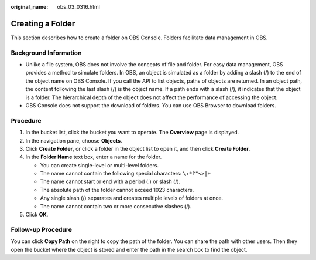 :original_name: obs_03_0316.html

.. _obs_03_0316:

Creating a Folder
=================

This section describes how to create a folder on OBS Console. Folders facilitate data management in OBS.

Background Information
----------------------

-  Unlike a file system, OBS does not involve the concepts of file and folder. For easy data management, OBS provides a method to simulate folders. In OBS, an object is simulated as a folder by adding a slash (/) to the end of the object name on OBS Console. If you call the API to list objects, paths of objects are returned. In an object path, the content following the last slash (/) is the object name. If a path ends with a slash (/), it indicates that the object is a folder. The hierarchical depth of the object does not affect the performance of accessing the object.
-  OBS Console does not support the download of folders. You can use OBS Browser to download folders.

Procedure
---------

#. In the bucket list, click the bucket you want to operate. The **Overview** page is displayed.
#. In the navigation pane, choose **Objects**.
#. Click **Create Folder**, or click a folder in the object list to open it, and then click **Create Folder**.
#. In the **Folder Name** text box, enter a name for the folder.

   -  You can create single-level or multi-level folders.
   -  The name cannot contain the following special characters: ``\:*?"<>|+``
   -  The name cannot start or end with a period (.) or slash (/).
   -  The absolute path of the folder cannot exceed 1023 characters.
   -  Any single slash (/) separates and creates multiple levels of folders at once.
   -  The name cannot contain two or more consecutive slashes (/).

#. Click **OK**.

Follow-up Procedure
-------------------

You can click **Copy Path** on the right to copy the path of the folder. You can share the path with other users. Then they open the bucket where the object is stored and enter the path in the search box to find the object.
